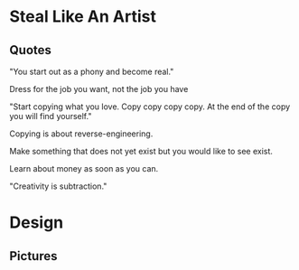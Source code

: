 * Steal Like An Artist
** Quotes
"You start out as a phony and become real."

Dress for the job you want, not the job you have

"Start copying what you love. Copy copy copy copy. At the end of the copy you will find yourself."

Copying is about reverse-engineering.

Make something that does not yet exist but you would like to see exist.

Learn about money as soon as you can.

"Creativity is subtraction."

* Design
** Pictures

[[./design/good_theft.png]]
